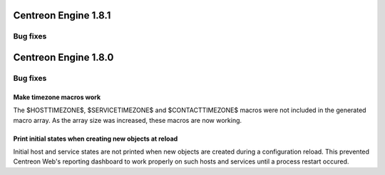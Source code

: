 =====================
Centreon Engine 1.8.1
=====================

*********
Bug fixes
*********

=====================
Centreon Engine 1.8.0
=====================

*********
Bug fixes
*********

Make timezone macros work
=========================

The $HOSTTIMEZONE$, $SERVICETIMEZONE$ and $CONTACTTIMEZONE$ macros were
not included in the generated macro array. As the array size was
increased, these macros are now working.

Print initial states when creating new objects at reload
========================================================

Initial host and service states are not printed when new objects are
created during a configuration reload. This prevented Centreon Web's
reporting dashboard to work properly on such hosts and services until
a process restart occured.
